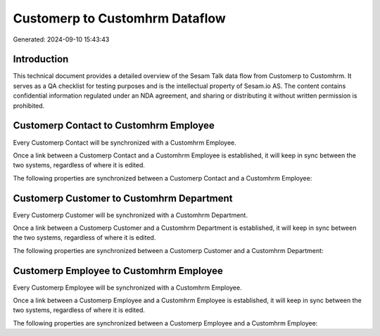 ===============================
Customerp to Customhrm Dataflow
===============================

Generated: 2024-09-10 15:43:43

Introduction
------------

This technical document provides a detailed overview of the Sesam Talk data flow from Customerp to Customhrm. It serves as a QA checklist for testing purposes and is the intellectual property of Sesam.io AS. The content contains confidential information regulated under an NDA agreement, and sharing or distributing it without written permission is prohibited.

Customerp Contact to Customhrm Employee
---------------------------------------
Every Customerp Contact will be synchronized with a Customhrm Employee.

Once a link between a Customerp Contact and a Customhrm Employee is established, it will keep in sync between the two systems, regardless of where it is edited.

The following properties are synchronized between a Customerp Contact and a Customhrm Employee:

.. list-table::
   :header-rows: 1

   * - Customerp Contact Property
     - Customhrm Employee Property
     - Customhrm Data Type


Customerp Customer to Customhrm Department
------------------------------------------
Every Customerp Customer will be synchronized with a Customhrm Department.

Once a link between a Customerp Customer and a Customhrm Department is established, it will keep in sync between the two systems, regardless of where it is edited.

The following properties are synchronized between a Customerp Customer and a Customhrm Department:

.. list-table::
   :header-rows: 1

   * - Customerp Customer Property
     - Customhrm Department Property
     - Customhrm Data Type


Customerp Employee to Customhrm Employee
----------------------------------------
Every Customerp Employee will be synchronized with a Customhrm Employee.

Once a link between a Customerp Employee and a Customhrm Employee is established, it will keep in sync between the two systems, regardless of where it is edited.

The following properties are synchronized between a Customerp Employee and a Customhrm Employee:

.. list-table::
   :header-rows: 1

   * - Customerp Employee Property
     - Customhrm Employee Property
     - Customhrm Data Type

